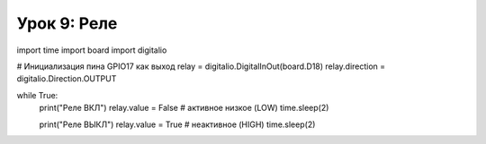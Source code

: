 ============================================================
Урок 9: Реле
============================================================

import time
import board
import digitalio

# Инициализация пина GPIO17 как выход
relay = digitalio.DigitalInOut(board.D18)
relay.direction = digitalio.Direction.OUTPUT

while True:
    print("Реле ВКЛ")
    relay.value = False  # активное низкое (LOW)
    time.sleep(2)
    
    print("Реле ВЫКЛ")
    relay.value = True   # неактивное (HIGH)
    time.sleep(2)